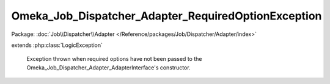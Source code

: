 ----------------------------------------------------
Omeka_Job_Dispatcher_Adapter_RequiredOptionException
----------------------------------------------------

Package: :doc:`Job\\Dispatcher\\Adapter </Reference/packages/Job/Dispatcher/Adapter/index>`

.. php:class:: Omeka_Job_Dispatcher_Adapter_RequiredOptionException

extends :php:class:`LogicException`

    Exception thrown when required options have not been passed to the
    Omeka_Job_Dispatcher_Adapter_AdapterInterface's constructor.

    .. php:attr:: message

        protected

    .. php:attr:: code

        protected

    .. php:attr:: file

        protected

    .. php:attr:: line

        protected

    .. php:method:: __clone()

    .. php:method:: __construct($message, $code, $previous)

        :param $message:
        :param $code:
        :param $previous:

    .. php:method:: getMessage()

    .. php:method:: getCode()

    .. php:method:: getFile()

    .. php:method:: getLine()

    .. php:method:: getTrace()

    .. php:method:: getPrevious()

    .. php:method:: getTraceAsString()

    .. php:method:: __toString()
